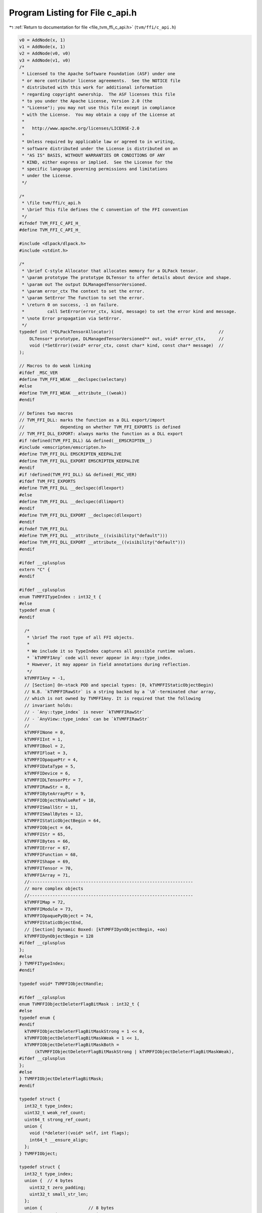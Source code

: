 
.. _program_listing_file_tvm_ffi_c_api.h:

Program Listing for File c_api.h
================================

|exhale_lsh| :ref:`Return to documentation for file <file_tvm_ffi_c_api.h>` (``tvm/ffi/c_api.h``)

.. |exhale_lsh| unicode:: U+021B0 .. UPWARDS ARROW WITH TIP LEFTWARDS

.. code-block:: cpp

   v0 = AddNode(x, 1)
   v1 = AddNode(x, 1)
   v2 = AddNode(v0, v0)
   v3 = AddNode(v1, v0)
   /*
    * Licensed to the Apache Software Foundation (ASF) under one
    * or more contributor license agreements.  See the NOTICE file
    * distributed with this work for additional information
    * regarding copyright ownership.  The ASF licenses this file
    * to you under the Apache License, Version 2.0 (the
    * "License"); you may not use this file except in compliance
    * with the License.  You may obtain a copy of the License at
    *
    *   http://www.apache.org/licenses/LICENSE-2.0
    *
    * Unless required by applicable law or agreed to in writing,
    * software distributed under the License is distributed on an
    * "AS IS" BASIS, WITHOUT WARRANTIES OR CONDITIONS OF ANY
    * KIND, either express or implied.  See the License for the
    * specific language governing permissions and limitations
    * under the License.
    */
   
   /*
    * \file tvm/ffi/c_api.h
    * \brief This file defines the C convention of the FFI convention
    */
   #ifndef TVM_FFI_C_API_H_
   #define TVM_FFI_C_API_H_
   
   #include <dlpack/dlpack.h>
   #include <stdint.h>
   
   /*
    * \brief C-style Allocator that allocates memory for a DLPack tensor.
    * \param prototype The prototype DLTensor to offer details about device and shape.
    * \param out The output DLManagedTensorVersioned.
    * \param error_ctx The context to set the error.
    * \param SetError The function to set the error.
    * \return 0 on success, -1 on failure.
    *         call SetError(error_ctx, kind, message) to set the error kind and message.
    * \note Error propagation via SetError.
    */
   typedef int (*DLPackTensorAllocator)(                                         //
       DLTensor* prototype, DLManagedTensorVersioned** out, void* error_ctx,     //
       void (*SetError)(void* error_ctx, const char* kind, const char* message)  //
   );
   
   // Macros to do weak linking
   #ifdef _MSC_VER
   #define TVM_FFI_WEAK __declspec(selectany)
   #else
   #define TVM_FFI_WEAK __attribute__((weak))
   #endif
   
   // Defines two macros
   // TVM_FFI_DLL: marks the function as a DLL export/import
   //              depending on whether TVM_FFI_EXPORTS is defined
   // TVM_FFI_DLL_EXPORT: always marks the function as a DLL export
   #if !defined(TVM_FFI_DLL) && defined(__EMSCRIPTEN__)
   #include <emscripten/emscripten.h>
   #define TVM_FFI_DLL EMSCRIPTEN_KEEPALIVE
   #define TVM_FFI_DLL_EXPORT EMSCRIPTEN_KEEPALIVE
   #endif
   #if !defined(TVM_FFI_DLL) && defined(_MSC_VER)
   #ifdef TVM_FFI_EXPORTS
   #define TVM_FFI_DLL __declspec(dllexport)
   #else
   #define TVM_FFI_DLL __declspec(dllimport)
   #endif
   #define TVM_FFI_DLL_EXPORT __declspec(dllexport)
   #endif
   #ifndef TVM_FFI_DLL
   #define TVM_FFI_DLL __attribute__((visibility("default")))
   #define TVM_FFI_DLL_EXPORT __attribute__((visibility("default")))
   #endif
   
   #ifdef __cplusplus
   extern "C" {
   #endif
   
   #ifdef __cplusplus
   enum TVMFFITypeIndex : int32_t {
   #else
   typedef enum {
   #endif
   
     /*
      * \brief The root type of all FFI objects.
      *
      * We include it so TypeIndex captures all possible runtime values.
      * `kTVMFFIAny` code will never appear in Any::type_index.
      * However, it may appear in field annotations during reflection.
      */
     kTVMFFIAny = -1,
     // [Section] On-stack POD and special types: [0, kTVMFFIStaticObjectBegin)
     // N.B. `kTVMFFIRawStr` is a string backed by a `\0`-terminated char array,
     // which is not owned by TVMFFIAny. It is required that the following
     // invariant holds:
     // - `Any::type_index` is never `kTVMFFIRawStr`
     // - `AnyView::type_index` can be `kTVMFFIRawStr`
     //
     kTVMFFINone = 0,
     kTVMFFIInt = 1,
     kTVMFFIBool = 2,
     kTVMFFIFloat = 3,
     kTVMFFIOpaquePtr = 4,
     kTVMFFIDataType = 5,
     kTVMFFIDevice = 6,
     kTVMFFIDLTensorPtr = 7,
     kTVMFFIRawStr = 8,
     kTVMFFIByteArrayPtr = 9,
     kTVMFFIObjectRValueRef = 10,
     kTVMFFISmallStr = 11,
     kTVMFFISmallBytes = 12,
     kTVMFFIStaticObjectBegin = 64,
     kTVMFFIObject = 64,
     kTVMFFIStr = 65,
     kTVMFFIBytes = 66,
     kTVMFFIError = 67,
     kTVMFFIFunction = 68,
     kTVMFFIShape = 69,
     kTVMFFITensor = 70,
     kTVMFFIArray = 71,
     //----------------------------------------------------------------
     // more complex objects
     //----------------------------------------------------------------
     kTVMFFIMap = 72,
     kTVMFFIModule = 73,
     kTVMFFIOpaquePyObject = 74,
     kTVMFFIStaticObjectEnd,
     // [Section] Dynamic Boxed: [kTVMFFIDynObjectBegin, +oo)
     kTVMFFIDynObjectBegin = 128
   #ifdef __cplusplus
   };
   #else
   } TVMFFITypeIndex;
   #endif
   
   typedef void* TVMFFIObjectHandle;
   
   #ifdef __cplusplus
   enum TVMFFIObjectDeleterFlagBitMask : int32_t {
   #else
   typedef enum {
   #endif
     kTVMFFIObjectDeleterFlagBitMaskStrong = 1 << 0,
     kTVMFFIObjectDeleterFlagBitMaskWeak = 1 << 1,
     kTVMFFIObjectDeleterFlagBitMaskBoth =
         (kTVMFFIObjectDeleterFlagBitMaskStrong | kTVMFFIObjectDeleterFlagBitMaskWeak),
   #ifdef __cplusplus
   };
   #else
   } TVMFFIObjectDeleterFlagBitMask;
   #endif
   
   typedef struct {
     int32_t type_index;
     uint32_t weak_ref_count;
     uint64_t strong_ref_count;
     union {
       void (*deleter)(void* self, int flags);
       int64_t __ensure_align;
     };
   } TVMFFIObject;
   
   typedef struct {
     int32_t type_index;
     union {  // 4 bytes
       uint32_t zero_padding;
       uint32_t small_str_len;
     };
     union {                  // 8 bytes
       int64_t v_int64;       // integers
       double v_float64;      // floating-point numbers
       void* v_ptr;           // typeless pointers
       const char* v_c_str;   // raw C-string
       TVMFFIObject* v_obj;   // ref counted objects
       DLDataType v_dtype;    // data type
       DLDevice v_device;     // device
       char v_bytes[8];       // small string
       char32_t v_char32[2];  // small UCS4 string and Unicode
       uint64_t v_uint64;     // uint64 repr mainly used for hashing
     };
   } TVMFFIAny;
   
   typedef struct {
     const char* data;
     size_t size;
   } TVMFFIByteArray;
   
   typedef struct {
     const int64_t* data;
     size_t size;
   } TVMFFIShapeCell;
   
   typedef struct {
     TVMFFIByteArray kind;
     TVMFFIByteArray message;
     TVMFFIByteArray traceback;
     void (*update_traceback)(TVMFFIObjectHandle self, const TVMFFIByteArray* traceback);
   } TVMFFIErrorCell;
   
   typedef int (*TVMFFISafeCallType)(void* handle, const TVMFFIAny* args, int32_t num_args,
                                     TVMFFIAny* result);
   
   typedef struct {
     TVMFFISafeCallType safe_call;
   } TVMFFIFunctionCell;
   
   typedef struct {
     void* handle;
   } TVMFFIOpaqueObjectCell;
   
   //------------------------------------------------------------
   // Section: Basic object API
   //------------------------------------------------------------
   TVM_FFI_DLL int TVMFFIObjectIncRef(TVMFFIObjectHandle obj);
   
   TVM_FFI_DLL int TVMFFIObjectDecRef(TVMFFIObjectHandle obj);
   
   TVM_FFI_DLL int TVMFFIObjectCreateOpaque(void* handle, int32_t type_index,
                                            void (*deleter)(void* handle), TVMFFIObjectHandle* out);
   
   TVM_FFI_DLL int TVMFFITypeKeyToIndex(const TVMFFIByteArray* type_key, int32_t* out_tindex);
   
   //-----------------------------------------------------------------------
   // Section: Basic function calling API for function implementation
   //-----------------------------------------------------------------------
   TVM_FFI_DLL int TVMFFIFunctionCreate(void* self, TVMFFISafeCallType safe_call,
                                        void (*deleter)(void* self), TVMFFIObjectHandle* out);
   
   TVM_FFI_DLL int TVMFFIFunctionGetGlobal(const TVMFFIByteArray* name, TVMFFIObjectHandle* out);
   
   TVM_FFI_DLL int TVMFFIAnyViewToOwnedAny(const TVMFFIAny* any_view, TVMFFIAny* out);
   
   TVM_FFI_DLL int TVMFFIFunctionCall(TVMFFIObjectHandle func, TVMFFIAny* args, int32_t num_args,
                                      TVMFFIAny* result);
   
   TVM_FFI_DLL void TVMFFIErrorMoveFromRaised(TVMFFIObjectHandle* result);
   
   TVM_FFI_DLL void TVMFFIErrorSetRaised(TVMFFIObjectHandle error);
   
   TVM_FFI_DLL void TVMFFIErrorSetRaisedFromCStr(const char* kind, const char* message);
   
   TVM_FFI_DLL TVMFFIObjectHandle TVMFFIErrorCreate(const TVMFFIByteArray* kind,
                                                    const TVMFFIByteArray* message,
                                                    const TVMFFIByteArray* traceback);
   
   //------------------------------------------------------------
   // Section: DLPack support APIs
   //------------------------------------------------------------
   TVM_FFI_DLL int TVMFFITensorFromDLPack(DLManagedTensor* from, int32_t require_alignment,
                                          int32_t require_contiguous, TVMFFIObjectHandle* out);
   
   TVM_FFI_DLL int TVMFFITensorToDLPack(TVMFFIObjectHandle from, DLManagedTensor** out);
   
   TVM_FFI_DLL int TVMFFITensorFromDLPackVersioned(DLManagedTensorVersioned* from,
                                                   int32_t require_alignment,
                                                   int32_t require_contiguous,
                                                   TVMFFIObjectHandle* out);
   
   TVM_FFI_DLL int TVMFFITensorToDLPackVersioned(TVMFFIObjectHandle from,
                                                 DLManagedTensorVersioned** out);
   //---------------------------------------------------------------
   // Section: string/bytes support APIs.
   // These APIs are used to simplify the string/bytes construction
   //---------------------------------------------------------------
   TVM_FFI_DLL int TVMFFIStringFromByteArray(const TVMFFIByteArray* input, TVMFFIAny* out);
   
   TVM_FFI_DLL int TVMFFIBytesFromByteArray(const TVMFFIByteArray* input, TVMFFIAny* out);
   
   //---------------------------------------------------------------
   // Section: dtype string support APIs.
   // These APIs are used to simplify the dtype printings during FFI
   //---------------------------------------------------------------
   
   TVM_FFI_DLL int TVMFFIDataTypeFromString(const TVMFFIByteArray* str, DLDataType* out);
   
   TVM_FFI_DLL int TVMFFIDataTypeToString(const DLDataType* dtype, TVMFFIAny* out);
   
   //------------------------------------------------------------
   // Section: Type reflection support APIs
   //
   // The reflec
   //------------------------------------------------------------
   typedef int (*TVMFFIFieldGetter)(void* field, TVMFFIAny* result);
   
   typedef int (*TVMFFIFieldSetter)(void* field, const TVMFFIAny* value);
   
   typedef int (*TVMFFIObjectCreator)(TVMFFIObjectHandle* result);
   
   #ifdef __cplusplus
   enum TVMFFIFieldFlagBitMask : int32_t {
   #else
   typedef enum {
   #endif
     kTVMFFIFieldFlagBitMaskWritable = 1 << 0,
     kTVMFFIFieldFlagBitMaskHasDefault = 1 << 1,
     kTVMFFIFieldFlagBitMaskIsStaticMethod = 1 << 2,
     kTVMFFIFieldFlagBitMaskSEqHashIgnore = 1 << 3,
     kTVMFFIFieldFlagBitMaskSEqHashDef = 1 << 4,
   #ifdef __cplusplus
   };
   #else
   } TVMFFIFieldFlagBitMask;
   #endif
   
   #ifdef __cplusplus
   enum TVMFFISEqHashKind : int32_t {
   #else
   typedef enum {
   #endif
     kTVMFFISEqHashKindUnsupported = 0,
     kTVMFFISEqHashKindTreeNode = 1,
     kTVMFFISEqHashKindFreeVar = 2,
     kTVMFFISEqHashKindDAGNode = 3,
     kTVMFFISEqHashKindConstTreeNode = 4,
     kTVMFFISEqHashKindUniqueInstance = 5,
   #ifdef __cplusplus
   };
   #else
   } TVMFFISEqHashKind;
   #endif
   
   typedef struct {
     TVMFFIByteArray name;
     TVMFFIByteArray doc;
     TVMFFIByteArray type_schema;
     int64_t flags;
     int64_t size;
     int64_t alignment;
     int64_t offset;
     TVMFFIFieldGetter getter;
     TVMFFIFieldSetter setter;
     TVMFFIAny default_value;
     int32_t field_static_type_index;
   } TVMFFIFieldInfo;
   
   typedef struct {
     TVMFFIByteArray name;
     TVMFFIByteArray doc;
     TVMFFIByteArray type_schema;
     int64_t flags;
     TVMFFIAny method;
   } TVMFFIMethodInfo;
   
   typedef struct {
     TVMFFIByteArray doc;
     TVMFFIObjectCreator creator;
     int32_t total_size;
     TVMFFISEqHashKind structural_eq_hash_kind;
   } TVMFFITypeMetadata;
   
   typedef struct {
     const TVMFFIAny* data;
     size_t size;
   } TVMFFITypeAttrColumn;
   
   #ifdef __cplusplus
   struct TVMFFITypeInfo {
   #else
   typedef struct TVMFFITypeInfo {
   #endif
     int32_t type_index;
     int32_t type_depth;
     TVMFFIByteArray type_key;
     const struct TVMFFITypeInfo** type_acenstors;
     // The following fields are used for reflection
     uint64_t type_key_hash;
     int32_t num_fields;
     int32_t num_methods;
     const TVMFFIFieldInfo* fields;
     const TVMFFIMethodInfo* methods;
     const TVMFFITypeMetadata* metadata;
   #ifdef __cplusplus
   };
   #else
   } TVMFFITypeInfo;
   #endif
   
   TVM_FFI_DLL int TVMFFIFunctionSetGlobal(const TVMFFIByteArray* name, TVMFFIObjectHandle f,
                                           int allow_override);
   
   TVM_FFI_DLL int TVMFFIFunctionSetGlobalFromMethodInfo(const TVMFFIMethodInfo* method_info,
                                                         int allow_override);
   
   TVM_FFI_DLL int TVMFFITypeRegisterField(int32_t type_index, const TVMFFIFieldInfo* info);
   
   TVM_FFI_DLL int TVMFFITypeRegisterMethod(int32_t type_index, const TVMFFIMethodInfo* info);
   
   TVM_FFI_DLL int TVMFFITypeRegisterMetadata(int32_t type_index, const TVMFFITypeMetadata* metadata);
   
   TVM_FFI_DLL int TVMFFITypeRegisterAttr(int32_t type_index, const TVMFFIByteArray* attr_name,
                                          const TVMFFIAny* attr_value);
   
   TVM_FFI_DLL const TVMFFITypeAttrColumn* TVMFFIGetTypeAttrColumn(const TVMFFIByteArray* attr_name);
   
   //------------------------------------------------------------
   // Section: Backend noexcept functions for internal use
   //
   // These functions are used internally and do not throw error
   // instead the error will be logged and abort the process
   // These are function are being called in startup or exit time
   // so exception handling do not apply
   //------------------------------------------------------------
   TVM_FFI_DLL const TVMFFIByteArray* TVMFFITraceback(const char* filename, int lineno,
                                                      const char* func, int cross_ffi_boundary);
   
   TVM_FFI_DLL int32_t TVMFFITypeGetOrAllocIndex(const TVMFFIByteArray* type_key,
                                                 int32_t static_type_index, int32_t type_depth,
                                                 int32_t num_child_slots,
                                                 int32_t child_slots_can_overflow,
                                                 int32_t parent_type_index);
   
   TVM_FFI_DLL const TVMFFITypeInfo* TVMFFIGetTypeInfo(int32_t type_index);
   
   #ifdef __cplusplus
   }  // TVM_FFI_EXTERN_C
   #endif
   
   //---------------------------------------------------------------
   // The following API defines static object attribute accessors
   // for language bindings.
   //
   // They are defined in C++ inline functions for cleaner code.
   // Note that they only have to do with address offset computation.
   // So they can always be reimplemented in bindings when c++ is
   // not available or when binding only wants to refer to the dll.
   //----------------------------------------------------------------
   #ifdef __cplusplus
   inline int32_t TVMFFIObjectGetTypeIndex(TVMFFIObjectHandle obj) {
     return static_cast<TVMFFIObject*>(obj)->type_index;
   }
   
   inline TVMFFIByteArray TVMFFISmallBytesGetContentByteArray(const TVMFFIAny* value) {
     return TVMFFIByteArray{value->v_bytes, static_cast<size_t>(value->small_str_len)};
   }
   
   inline TVMFFIByteArray* TVMFFIBytesGetByteArrayPtr(TVMFFIObjectHandle obj) {
     return reinterpret_cast<TVMFFIByteArray*>(reinterpret_cast<char*>(obj) + sizeof(TVMFFIObject));
   }
   
   inline TVMFFIErrorCell* TVMFFIErrorGetCellPtr(TVMFFIObjectHandle obj) {
     return reinterpret_cast<TVMFFIErrorCell*>(reinterpret_cast<char*>(obj) + sizeof(TVMFFIObject));
   }
   
   inline TVMFFIFunctionCell* TVMFFIFunctionGetCellPtr(TVMFFIObjectHandle obj) {
     return reinterpret_cast<TVMFFIFunctionCell*>(reinterpret_cast<char*>(obj) + sizeof(TVMFFIObject));
   }
   
   inline TVMFFIOpaqueObjectCell* TVMFFIOpaqueObjectGetCellPtr(TVMFFIObjectHandle obj) {
     return reinterpret_cast<TVMFFIOpaqueObjectCell*>(reinterpret_cast<char*>(obj) +
                                                      sizeof(TVMFFIObject));
   }
   
   inline TVMFFIShapeCell* TVMFFIShapeGetCellPtr(TVMFFIObjectHandle obj) {
     return reinterpret_cast<TVMFFIShapeCell*>(reinterpret_cast<char*>(obj) + sizeof(TVMFFIObject));
   }
   
   inline DLTensor* TVMFFITensorGetDLTensorPtr(TVMFFIObjectHandle obj) {
     return reinterpret_cast<DLTensor*>(reinterpret_cast<char*>(obj) + sizeof(TVMFFIObject));
   }
   
   inline DLDevice TVMFFIDLDeviceFromIntPair(int32_t device_type, int32_t device_id) {
     return DLDevice{static_cast<DLDeviceType>(device_type), device_id};
   }
   #endif  // __cplusplus
   #endif  // TVM_FFI_C_API_H_
